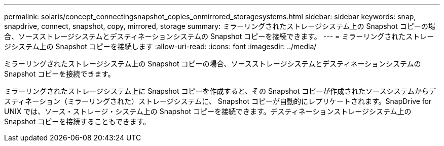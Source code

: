 ---
permalink: solaris/concept_connectingsnapshot_copies_onmirrored_storagesystems.html 
sidebar: sidebar 
keywords: snap, snapdrive, connect, snapshot, copy, mirrored, storage 
summary: ミラーリングされたストレージシステム上の Snapshot コピーの場合、ソースストレージシステムとデスティネーションシステムの Snapshot コピーを接続できます。 
---
= ミラーリングされたストレージシステム上の Snapshot コピーを接続します
:allow-uri-read: 
:icons: font
:imagesdir: ../media/


[role="lead"]
ミラーリングされたストレージシステム上の Snapshot コピーの場合、ソースストレージシステムとデスティネーションシステムの Snapshot コピーを接続できます。

ミラーリングされたストレージシステム上に Snapshot コピーを作成すると、その Snapshot コピーが作成されたソースシステムからデスティネーション（ミラーリングされた）ストレージシステムに、 Snapshot コピーが自動的にレプリケートされます。SnapDrive for UNIX では、ソース・ストレージ・システム上の Snapshot コピーを接続できます。デスティネーションストレージシステム上の Snapshot コピーを接続することもできます。
